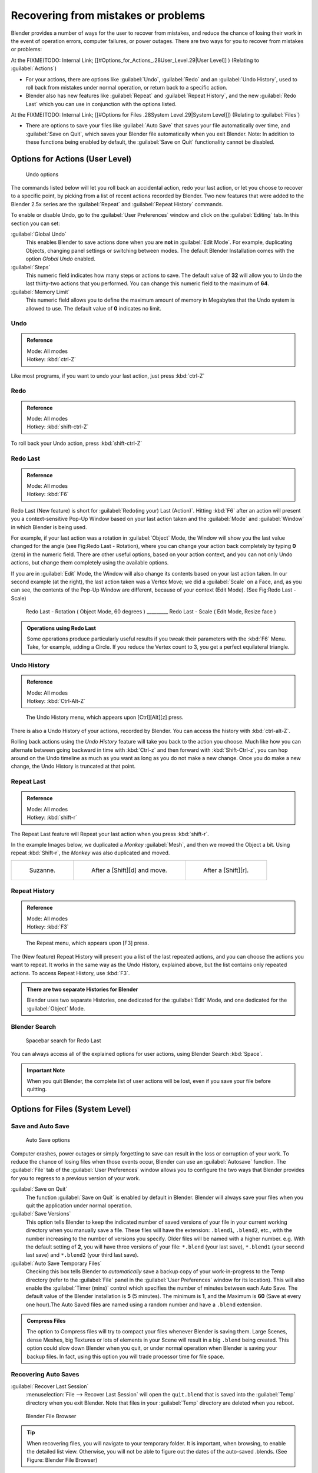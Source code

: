 
..    TODO/Review: {{review}} .

Recovering from mistakes or problems
************************************

Blender provides a number of ways for the user to recover from mistakes,
and reduce the chance of losing their work in the event of operation errors,
computer failures, or power outages.
There are two ways for you to recover from mistakes or problems:

At the
FIXME(TODO: Internal Link;
[[#Options_for_Actions_.28User_Level.29|User Level]]
) (Relating to :guilabel:`Actions`)

- For your actions, there are options like :guilabel:`Undo`, :guilabel:`Redo` and an :guilabel:`Undo History`,
  used to roll back from mistakes under normal operation, or return back to a specific action.
- Blender also has new features like :guilabel:`Repeat` and :guilabel:`Repeat History`,
  and the new :guilabel:`Redo Last` which you can use in conjunction with the options listed.

At the FIXME(TODO: Internal Link; [[#Options for Files .28System Level.29|System Level]])
(Relating to :guilabel:`Files`)

- There are options to save your files like
  :guilabel:`Auto Save` that saves your file automatically over time, and :guilabel:`Save on Quit`,
  which saves your Blender file automatically when you exit Blender.
  Note: In addition to these functions being enabled by default,
  the :guilabel:`Save on Quit` functionality cannot be disabled.


Options for Actions (User Level)
================================

.. figure:: /images/Manual-Vitals-Undo-and-Redo-UndoOptions.jpg

   Undo options


The commands listed below will let you roll back an accidental action, redo your last action,
or let you choose to recover to a specific point,
by picking from a list of recent actions recorded by Blender. Two new features that were added
to the Blender 2.5x series are the :guilabel:`Repeat` and :guilabel:`Repeat History` commands.

To enable or disable Undo,
go to the :guilabel:`User Preferences` window and click on the :guilabel:`Editing` tab.
In this section you can set:

:guilabel:`Global Undo`
   This enables Blender to save actions done when you are **not** in :guilabel:`Edit Mode`. For example, duplicating Objects, changing panel settings or switching between modes. The default Blender Installation comes with the option *Global Undo* enabled.

:guilabel:`Steps`
   This numeric field indicates how many steps or actions to save. The default value of **32** will allow you to Undo the last thirty-two actions that you performed. You can change this numeric field to the maximum of **64**.

:guilabel:`Memory Limit`
   This numeric field allows you to define the maximum amount of memory in Megabytes that the Undo system is allowed to use. The default value of **0** indicates no limit.


Undo
----

.. admonition:: Reference
   :class: refbox

   | Mode:     All modes
   | Hotkey:   :kbd:`ctrl-Z`


Like most programs, if you want to undo your last action, just press :kbd:`ctrl-Z`

Redo
----

.. admonition:: Reference
   :class: refbox

   | Mode:     All modes
   | Hotkey:   :kbd:`shift-ctrl-Z`


To roll back your Undo action, press :kbd:`shift-ctrl-Z`

Redo Last
---------

.. admonition:: Reference
   :class: refbox

   | Mode:     All modes
   | Hotkey:   :kbd:`F6`


Redo Last (New feature) is short for :guilabel:`Redo(ing your) Last (Action)`. Hitting
:kbd:`F6` after an action will present you a context-sensitive Pop-Up Window based on
your last action taken and the :guilabel:`Mode` and :guilabel:`Window` in which Blender is
being used.

For example, if your last action was a rotation in :guilabel:`Object` Mode,
the Window will show you the last value changed for the angle (see Fig:Redo Last - Rotation),
where you can change your action back completely by typing **0** (zero)
in the numeric field. There are other useful options, based on your action context,
and you can not only Undo actions, but change them completely using the available options.

If you are in :guilabel:`Edit` Mode,
the Window will also change its contents based on your last action taken.
In our second example (at the right), the last action taken was a Vertex Move;
we did a :guilabel:`Scale` on a Face, and, as you can see,
the contents of the Pop-Up Window are different, because of your context (Edit Mode).
(See Fig:Redo Last - Scale)


.. figure:: /images/Manual-Vitals-Undo-Redo-F6-Rotation-Object-Edit.jpg

   Redo Last - Rotation ( Object Mode, 60 degrees ) _________ Redo Last - Scale ( Edit Mode, Resize face )


.. admonition:: Operations using Redo Last
   :class: nicetip

   Some operations produce particularly useful results if you tweak their parameters with the :kbd:`F6` Menu. Take, for example, adding a Circle. If you reduce the Vertex count to 3, you get a perfect equilateral triangle.


Undo History
------------

.. admonition:: Reference
   :class: refbox

   | Mode:     All modes
   | Hotkey:   :kbd:`Ctrl-Alt-Z`


.. figure:: /images/Manual-Vitals-Undo-Redo-Ctrl+Alt+z_Menu.jpg

   The Undo History menu, which appears upon [Ctrl][Alt][z] press.


There is also a Undo History of your actions, recorded by Blender.
You can access the history with :kbd:`ctrl-alt-Z`.

Rolling back actions using the *Undo History* feature will take you back to the action you
choose. Much like how you can alternate between going backward in time with
:kbd:`Ctrl-z` and then forward with :kbd:`Shift-Ctrl-z`, you can hop around on the
Undo timeline as much as you want as long as you do not make a new change.
Once you do make a new change, the Undo History is truncated at that point.


Repeat Last
-----------

.. admonition:: Reference
   :class: refbox

   | Mode:     All modes
   | Hotkey:   :kbd:`shift-r`


The Repeat Last feature will Repeat your last action when you press :kbd:`shift-r`.

In the example Images below, we duplicated a *Monkey* :guilabel:`Mesh`,
and then we moved the Object a bit. Using repeat :kbd:`Shift-r`,
the *Monkey* was also duplicated and moved.


+------------------------------------------+------------------------------------------+------------------------------------------+
+.. figure:: /images/UndoRedo-00.Repeat.jpg|.. figure:: /images/UndoRedo-01.Repeat.jpg|.. figure:: /images/UndoRedo-02.Repeat.jpg+
+                                          |                                          |                                          +
+   Suzanne.                               |   After a [Shift][d] and move.           |   After a [Shift][r].                    +
+------------------------------------------+------------------------------------------+------------------------------------------+


Repeat History
--------------

.. admonition:: Reference
   :class: refbox

   | Mode:     All modes
   | Hotkey:   :kbd:`F3`


.. figure:: /images/Manual-Vitals-Undo-Redo-F3_Menu.jpg

   The Repeat menu, which appears upon [F3] press.


The (New feature) Repeat History will present you a list of the last repeated actions,
and you can choose the actions you want to repeat.
It works in the same way as the Undo History, explained above,
but the list contains only repeated actions.  To access Repeat History, use :kbd:`F3`.


.. admonition:: There are two separate Histories for Blender
   :class: note

   Blender uses two separate Histories, one dedicated for the :guilabel:`Edit` Mode,
   and one dedicated for the :guilabel:`Object` Mode.


Blender Search
--------------

.. figure:: /images/Manual-Vitals-Undo-Redo-Redo_Last_Spacebar_Menu.jpg

   Spacebar search for Redo Last


You can always access all of the explained options for user actions,
using Blender Search :kbd:`Space`.


.. admonition:: Important Note
   :class: note

   When you quit Blender, the complete list of user actions will be lost, even if you save your file before quitting.


Options for Files (System Level)
================================

Save and Auto Save
------------------

.. figure:: /images/Manual-Vitals-Undo-and-Redo-AutosaveOptions.jpg

   Auto Save options


Computer crashes,
power outages or simply forgetting to save can result in the loss or corruption of your work.
To reduce the chance of losing files when those events occur,
Blender can use an :guilabel:`Autosave` function. The :guilabel:`File` tab of the
:guilabel:`User Preferences` window allows you to configure the two ways that Blender provides
for you to regress to a previous version of your work.

:guilabel:`Save on Quit`
   The function :guilabel:`Save on Quit` is enabled by default in Blender.
   Blender will always save your files when you quit the application under normal operation.

:guilabel:`Save Versions`
   This option tells Blender to keep the indicated number of saved versions of your file in your current working
   directory when you manually save a file. These files will have the extension: ``.blend1``, ``.blend2``, etc.,
   with the number increasing to the number of versions you specify. Older files will be named with a higher number.
   e.g. With the default setting of **2**, you will have three versions of your file: ``*.blend`` (your last save),
   ``*.blend1`` (your second last save) and ``*.blend2`` (your third last save).


:guilabel:`Auto Save Temporary Files`
   Checking this box tells Blender to *automatically* save a backup copy of your work-in-progress to the Temp
   directory (refer to the :guilabel:`File` panel in the :guilabel:`User Preferences` window for its location).
   This will also enable the :guilabel:`Timer
   (mins)` control which specifies the number of minutes between each Auto Save.
   The default value of the Blender installation is **5** (5 minutes). The minimum is **1**,
   and the Maximum is **60**
   (Save at every one hour).The Auto Saved files are named using a random number and have a ``.blend`` extension.



.. admonition:: Compress Files
   :class: nicetip

   The option to Compress files will try to compact your files whenever Blender is saving them. Large Scenes,
   dense Meshes, big Textures or lots of elements in your Scene will result in a big ``.blend`` being created.
   This option could slow down Blender when you quit,
   or under normal operation when Blender is saving your backup files. In fact,
   using this option you will trade processor time for file space.



Recovering Auto Saves
---------------------

:guilabel:`Recover Last Session`
   :menuselection:`File --> Recover Last Session` will open the ``quit.blend``
   that is saved into the :guilabel:`Temp` directory when you exit Blender.
   Note that files in your :guilabel:`Temp` directory are deleted when you reboot.


.. figure:: /images/Manual-Vitals-Undo-Display_File_Date.jpg

   Blender File Browser


.. tip::

   When recovering files, you will navigate to your temporary folder.
   It is important, when browsing, to enable the detailed list view.
   Otherwise, you will not be able to figure out the dates of the auto-saved .blends.
   (See Figure: Blender File Browser)


:guilabel:`Recover Auto Save`
   :menuselection:`File --> Recover Auto Save...` allows you to open the Auto Saved file.
   After loading the Auto Saved version,
   you may save it over the current file in your working directory as a normal ``.blend`` file.



.. admonition:: Important Note
   :class: note

   When recovering an Auto Saved file, you will lose any changes made since the last :guilabel:`Auto Save` was
   performed.Only **one** Auto Saved file exists for each project
   (i.e. Blender does not keep older versions -
   hence you won't be able to go back more than a few minutes with this tool).



Other options
-------------

:guilabel:`Recent Files`
   This setting controls how many recent files are listed in the :menuselection:`File --> Open Recent` sub-menu.

:guilabel:`Save Preview Images`
   Previews of images and materials in the :guilabel:`File Browser` window are created on demand.
   To save these previews into your ``.blend`` file, enable this option
   (at the cost of increasing the size of your .blend file).

